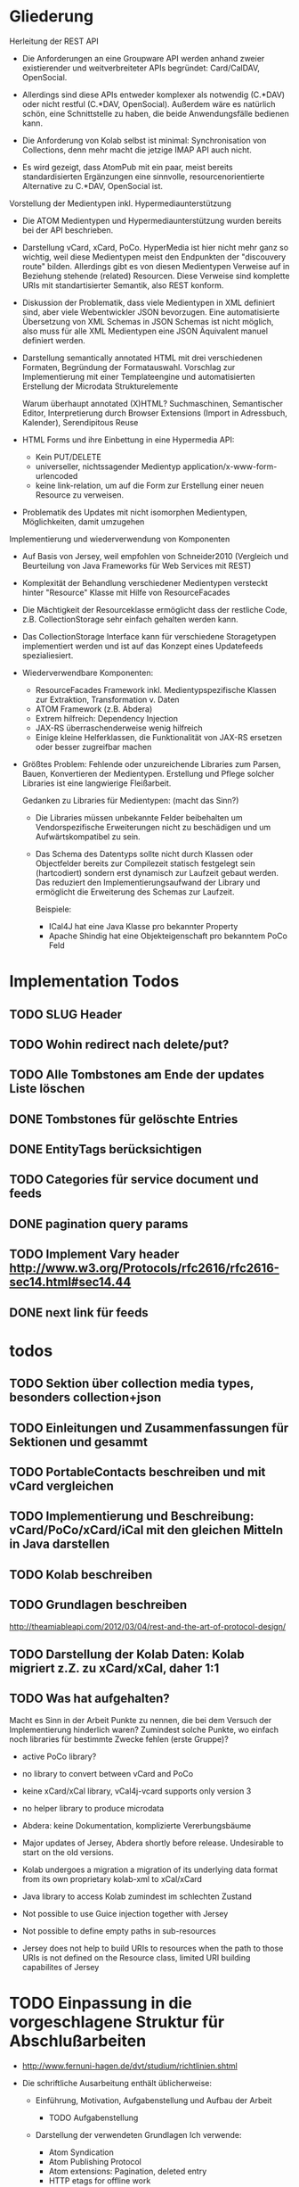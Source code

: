 * Gliederung

Herleitung der REST API

- Die Anforderungen an eine Groupware API werden anhand zweier existierender und
  weitverbreiteter APIs begründet: Card/CalDAV, OpenSocial.

- Allerdings sind diese APIs entweder komplexer als notwendig (C.*DAV) oder
  nicht restful (C.*DAV, OpenSocial). Außerdem wäre es natürlich schön, eine
  Schnittstelle zu haben, die beide Anwendungsfälle bedienen kann.

- Die Anforderung von Kolab selbst ist minimal: Synchronisation von Collections,
  denn mehr macht die jetzige IMAP API auch nicht.

- Es wird gezeigt, dass AtomPub mit ein paar, meist bereits standardisierten
  Ergänzungen eine sinnvolle, resourcenorientierte Alternative zu C.*DAV,
  OpenSocial ist.

Vorstellung der Medientypen inkl. Hypermediaunterstützung

- Die ATOM Medientypen und Hypermediaunterstützung wurden bereits bei der API
  beschrieben.

- Darstellung vCard, xCard, PoCo. HyperMedia ist hier nicht mehr ganz so
  wichtig, weil diese Medientypen meist den Endpunkten der "discouvery route"
  bilden. Allerdings gibt es von diesen Medientypen Verweise auf in Beziehung
  stehende (related) Resourcen. Diese Verweise sind komplette URIs mit
  standartisierter Semantik, also REST konform.

- Diskussion der Problematik, dass viele Medientypen in XML definiert sind, aber
  viele Webentwickler JSON bevorzugen. Eine automatisierte Übersetzung von XML
  Schemas in JSON Schemas ist nicht möglich, also muss für alle XML Medientypen
  eine JSON Äquivalent manuel definiert werden.

- Darstellung semantically annotated HTML mit drei verschiedenen Formaten,
  Begründung der Formatauswahl. Vorschlag zur Implementierung mit einer
  Templateengine und automatisierten Erstellung der Microdata Strukturelemente

  Warum überhaupt annotated (X)HTML? Suchmaschinen, Semantischer Editor,
  Interpretierung durch Browser Extensions (Import in Adressbuch, Kalender),
  Serendipitous Reuse

- HTML Forms und ihre Einbettung in eine Hypermedia API:
  - Kein PUT/DELETE
  - universeller, nichtssagender Medientyp application/x-www-form-urlencoded
  - keine link-relation, um auf die Form zur Erstellung einer neuen Resource zu
    verweisen.

- Problematik des Updates mit nicht isomorphen Medientypen, Möglichkeiten, damit
  umzugehen

Implementierung und wiederverwendung von Komponenten

- Auf Basis von Jersey, weil empfohlen von Schneider2010 (Vergleich und
  Beurteilung von Java Frameworks für Web Services mit REST)

- Komplexität der Behandlung verschiedener Medientypen versteckt hinter
  "Resource" Klasse mit Hilfe von ResourceFacades

- Die Mächtigkeit der Resourceklasse ermöglicht dass der restliche Code,
  z.B. CollectionStorage sehr einfach gehalten werden kann.

- Das CollectionStorage Interface kann für verschiedene Storagetypen
  implementiert werden und ist auf das Konzept eines Updatefeeds spezialiesiert.

- Wiederverwendbare Komponenten:
  - ResourceFacades Framework inkl. Medientypspezifische Klassen zur Extraktion,
    Transformation v. Daten
  - ATOM Framework (z.B. Abdera)
  - Extrem hilfreich: Dependency Injection
  - JAX-RS überraschenderweise wenig hilfreich
  - Einige kleine Helferklassen, die Funktionalität von JAX-RS ersetzen oder
    besser zugreifbar machen

- Größtes Problem: Fehlende oder unzureichende Libraries zum Parsen, Bauen,
  Konvertieren der Medientypen. Erstellung und Pflege solcher Libraries ist eine
  langwierige Fleißarbeit.

  Gedanken zu Libraries für Medientypen: (macht das Sinn?)

  - Die Libraries müssen unbekannte Felder beibehalten um Vendorspezifische
    Erweiterungen nicht zu beschädigen und um Aufwärtskompatibel zu sein.

  - Das Schema des Datentyps sollte nicht durch Klassen oder Objectfelder
    bereits zur Compilezeit statisch festgelegt sein (hartcodiert) sondern erst
    dynamisch zur Laufzeit gebaut werden. Das reduziert den
    Implementierungsaufwand der Library und ermöglicht die Erweiterung des
    Schemas zur Laufzeit.
  
    Beispiele: 
    - ICal4J hat eine Java Klasse pro bekannter Property
    - Apache Shindig hat eine Objekteigenschaft pro bekanntem PoCo Feld


* Implementation Todos
** TODO SLUG Header
** TODO Wohin redirect nach delete/put?
** TODO Alle Tombstones am Ende der updates Liste löschen
** DONE Tombstones für gelöschte Entries
** DONE EntityTags berücksichtigen
** TODO Categories für service document und feeds
** DONE pagination query params
** TODO Implement Vary header http://www.w3.org/Protocols/rfc2616/rfc2616-sec14.html#sec14.44
** DONE next link für feeds

* todos 
** TODO Sektion über collection media types, besonders collection+json
** TODO Einleitungen und Zusammenfassungen für Sektionen und gesammt
** TODO PortableContacts beschreiben und mit vCard vergleichen
** TODO Implementierung und Beschreibung: vCard/PoCo/xCard/iCal mit den gleichen Mitteln in Java darstellen
** TODO Kolab beschreiben
** TODO Grundlagen beschreiben
  http://theamiableapi.com/2012/03/04/rest-and-the-art-of-protocol-design/
** TODO Darstellung der Kolab Daten: Kolab migriert z.Z. zu xCard/xCal, daher 1:1
** TODO Was hat aufgehalten?
 Macht es Sinn in der Arbeit Punkte zu nennen, die bei dem Versuch der
 Implementierung hinderlich waren? Zumindest solche Punkte, wo einfach noch
 libraries für bestimmte Zwecke fehlen (erste Gruppe)?

 - active PoCo library?
 - no library to convert between vCard and PoCo
 - keine xCard/xCal library, vCal4j-vcard supports only version 3
 - no helper library to produce microdata
 - Abdera: keine Dokumentation, komplizierte Vererbungsbäume

 - Major updates of Jersey, Abdera shortly before release. Undesirable to start on the old versions.
 - Kolab undergoes a migration a migration of its underlying data format from its own proprietary kolab-xml to xCal/xCard
 - Java library to access Kolab zumindest im schlechten Zustand
 - Not possible to use Guice injection together with Jersey
 - Not possible to define empty paths in sub-resources
 - Jersey does not help to build URIs to resources when the path to those URIs
   is not defined on the Resource class, limited URI building capabilites of
   Jersey

* TODO Einpassung in die vorgeschlagene Struktur für Abschlußarbeiten

 - http://www.fernuni-hagen.de/dvt/studium/richtlinien.shtml

 - Die schriftliche Ausarbeitung enthält üblicherweise:

   - Einführung, Motivation, Aufgabenstellung und Aufbau der Arbeit
     - TODO Aufgabenstellung

   - Darstellung der verwendeten Grundlagen
     Ich verwende: 
     - Atom Syndication
     - Atom Publishing Protocol
     - Atom extensions: Pagination, deleted entry
     - HTTP etags for offline work
     - HTTP Delta encoding with Feed
     - OpenSearch: plain text, time range
     - Microdata
     - vCard, iCal, xCard, xCal
     - Portable Contacts
     - evtl. Jersey, Abdera darstellen? 

     Wie detailiert sollen Dinge dargestellt werden, die in der zitierten
     Literatur eigentlich detailiert dargestellt sind? Bis in welche Tiefe
     verwendete Dinge darstellen? HTTP und Java müssen wohl nicht erläutert
     werden.

   - Konzept und Lösungsidee
     - AtomPub verwenden
     - Atom Categories als "marker" zur Typisierung von Collections
     - OpenSearch als Ersatz für CardDav/CalDAV Reports    
     - Verzicht auf komplizierte Reports, da in den meisten Fällen eine volle
       Synchronisation der Collections zumutbar ist
     - Semantische Annotationen in Atom Entry Summaries verwenden statt
       Projektionen wie in CalDAV/CardDAV

   - Erläuterung des Entwurfs oder der Implementierung

   - Zusammenfassung und Ausblick auf mögliche Erweiterungen
     - Es wird gerade überlegt, PoCo zu einem isomorphen JSON Format für vCards
       auszubauen
     - PUT/DELETE/PATCH und etags für HTML forms wäre wünschenswert
     - automatisches generieren von semantischen Annotationen in HTML template
       engines
     - Verbreitung und Effektivität von RFC3229+Feed untersuchen, einen Standard
       schreiben

   - Anhänge (optional)
   - Literaturverzeichnis
   - Index (optional)

Bisher habe ich vor allem eine Zusammenstellung bereits bekannter Dinge und
Erläuterung, wie diese sinnvoll kombiniert werden können.

* Check der Aufgabenstellung

  Die drei Fragen habe ich zwischendurch immer wieder angeschnitten. Soll ich
  sie am Ende noch mal als individuelle Unterabschnitte zusammenfassen?

** welche Komponenten des Entwurfs können für die Unterstützung verschiedener Medientypen gemeinsam genutzt oder wiederverwendet werden?

  Ich habe das Problem, dass ich bisher kaum etwas implementiert habe und daher
  natürlich stark in der Luft hänge, was konkrete Wiederverwendung von
  Komponenten angeht.

 - StorageComponent implementations
 - Datenstruktur für Kontakte unabhängig vom Serialisierungsformat
 - Das ganze REST Framework, z.B. Jersey, weitere Libraries für ATOM, vCard, PoCo?

** Hypermediaunterstützung der verschiedenen Formate

 Hier müsste ich noch mehr schreiben, denke ich:
 - Wie ist die Hypermediaunterstützung realisiert?

   Ein Hypermedia Link besteht mindestens aus dem Schema, dem Linkziel, und der
   Linksemantik. Diese ist in den Medientyp unterschiedlich realisiert.

   - in PoCo sagt einfach die Spec, wenn ein Textfeld ein Link sein soll
   - Die instant messenger links haben das Schema im "type" feld angegeben (AOL,
     MSN, Yahoo, XMPP, ...)
   - In HTML is auf Basis des Elements definiert, ob es einen Link
     representiert: a, link, object, img, video. Das rel attribut beschreibt die
     Semantik.
   - In vCard/iCal ist die Semantik durch das Property definiert, in dem der
     Link vorkommt: SOURCE, FBURL, PHOTO, GEO, SOUND
   - Es gibt aber in vCard auch ein RELATED property zu weiteren vCards, dass
     wiederum genauer semantisch bestimmt werden kann mit einer IANA Typregistry

 Macht es Sinn, eine Auflistung aller Linkfelder zu machen wie hier?

 - PoCo: values with URI strings in fields urls
   - emails (without mailto:)
   - ims (with the messenger protocol not specified by a scheme but in a
     separate type field)
   - photos
 - somo PoCo fields have values reflecting the relationship between the
   requesting, authenticated client and the contact represented by the PoCo
   representation: relationships, connected
 - vCard
   - SOURCE of directory information contained in the content type
   - FBURL: free-busy information
   - CALADRURI: calendar user address [RFC5545] to which a scheduling request
      [RFC5546] should be sent
   - CALURI: calendar associated with the object represented by the vCard,
     should point to iCal object. BUT: Could return Atom collection by conneg?
   - MEMBER: vCards can represent groups, MEMBER property links to members
   - RELATED: typed links to entities related to this vCard
   - links for PHOTO/IMPP(instant messaging)/GEO(uri format rfc5870)/LOGO/SOUND
   - URL: web sites related to this vCard
 - iCal
   - links to event participants
   - ... noch mehr TODO
 - Several extensions exists for iCal/vCard which may define additional links
 - Atom Service Document: links to collection, category documents, OpenSearch definitions
 - Atom feeds
   - Pagination links
   - links to full media entry representations
 - HTML
   - the semantik of links in PoCo/vCard/iCal is defined by the field (property) where they appear.

** Wie viel muss ein Client vorher wissen?

 - Standard
   - Der Client muss die Medientypen verstehen, inkl. OpenSearch, PoCo
   - Der Client muss die zur semantischen Annotation verwendeten Schemata kennen 
   - Noch kein Standard, aber bald: Atom deleted entry
   - Der Client muss alle weiteren genutzten IETF bzw. W3C standards implementieren
 - Keine Standards
   - Der Client muss eine link relation auf eine HTML Form zum Anlegen neuer Resourcen kennen
   - Der Client muss die zur typisierung von Collections verwendeten Atom Categories verstehen

* Persistency for Groupware Data
Relational Databases vs. NoSQL databases vs. plain files

Relational databases are not practical for contacts, events or todos. Common patterns in systems that use relational DBs for that purpose:
\begin{itemize}
\item artificial limits of entries, e.g. only 3 email addresses per contact, because there are only three columns email1, email2 and email3.
\item Fields for custom data like custom1 to customX
\item EAV pattern: tables like: id, foreign\_id, type, value
\end{itemize}
\section{Synchronizing a large collection}

* Synchronization

Portable Contacts has a filter ``updatedSince''.

How is synchronization done in CardDAV?

* Media Types

\begin{table}
  \begin{tabular}{l c c c c c}
    type of data & XML  & JSON                      & semantic          & microformat & comment \\
    Calendar     & xCal & Google calendar API       & \url{http://www.w3.org/TR/rdfcal} & hCalendar & other: iCalendar  \\
    Contact      & xCard & portable contacts, jCard & friend of a friend & hCard & other: vCard \\
    Resume       & HR XML &                          & Description of a Career & hResume & \\    
  \end{tabular}
  \caption{data in different formats}
  \label{tab:data-formats}
\end{table}


% Open-Xchange provides an (unrestful) HTTP/JSON API which is used by its
% javascript
% frontend.\footnote{\citeurl{http://oxpedia.org/index.php?title=HTTP_API}{2011-19-12}}
% The comprehensive documentation does not indicate whether the data structures
% for tasks, appointments, reminders and contacts were inspired by any
% standards. In any case the API documentation is a good example of the need for
% standard mime types in JSON format. The use case for this API also shows
% similarities to the use of OpenSocial for intranet frontends.
\subsection{Media Type conversion}

Is conneg (content negotiation) useful?
No: Norman Walsh, 2003, it can lead to hard to debug bugs\citeurl{http://norman.walsh.name/2003/07/02/conneg}{2011-1-9},
    Joe Gregorio, 2003,I can't communicate the mime type to request to a third service if I can only give an URI\citeurl{http://bitworking.org/news/WebServicesAndContentNegotiation}{2011-1-9}
Yes: Jerome Louvel, 2006, I could additionally provide URIs that override the accept headers with query parameters like ?format=json.\citeurl{http://blog.noelios.com/2006/11/15/reconsidering-content-negotiation/}{2011-1-9}
    
\begin{quote}
  No single data representation is ideal for every client. This protocol defines representations for each resource in three widely supported formats, JSON [RFC4627], XML, and Atom [RFC4287] / AtomPub [RFC5023], using a set of generic mapping rules. The mapping rules allow a server to write to a single interface rather than implementing the protocol three times.
\end{quote}\cite[Core API Server]{OSSpec2.0.1}

% microformats to json converter \url{http://microformatique.com/optimus/}

In 2007, a project called microjson wanted to standardize json representations of microformat data structures.\footnote{\citeurl{http://notizblog.org/2007/09/16/microjson-microformats-in-json/}{2011-12-19}} 

The project identified the need for a json schema:\footnote{\citeurl{http://web.archive.org/web/20080524003749/http://microjson.org/wiki/Schemas}{2022-12-19}}
\begin{quote}
  If there are standard microJSON formats for transfer of certain datasets, there will be a need to validate that data to ensure that it is infact valid format. To validate a format you need something that details the structure, data content types and required data. Sounds like we'll be needing a schema for each microJSON format. 
\end{quote}


jCard example from microjson.org\footnote{\citeurl{http://web.archive.org/web/20080517003233/http://microjson.org/wiki/JCard}{2011-12-19}}
\begin{lstlisting}
{
"vcard":{
  "name":{
    "given":"John",
    "additional":"Paul",
    "family":"Smith"
  },
  "org":"Company Corp",
  "email":"john@companycorp.com",
  "address":{
    "street":"50 Main Street",
    "locality":"Cityville",
    "region":"Stateshire",
    "postalCode":"1234abc",
    "country":"Someplace"
  },
  "tel":"111-222-333",
  "aim":"johnsmith",
  "yim":"smithjohn"
}
\end{lstlisting}

\subsection{Example: vCard}

\begin{lstlisting}
   <?xml version="1.0" encoding="UTF-8"?>
   <vcards xmlns="urn:ietf:params:xml:ns:vcard-4.0">
     <vcard>
       <fn><text>Simon Perreault</text></fn>
       <n>
         <surname>Perreault</surname>
         <given>Simon</given>
         <additional/>
         <prefix/>
         <suffix>ing. jr</suffix>
         <suffix>M.Sc.</suffix>
       </n>
       <bday><date>--0203</date></bday>
       <anniversary>
         <date-time>20090808T1430-0500</date-time>
       </anniversary>
       <gender><sex>M</sex></gender>
       <lang>
         <parameters><pref><integer>1</integer></pref></parameters>
         <language-tag>fr</language-tag>
       </lang>
       <lang>
         <parameters><pref><integer>2</integer></pref></parameters>
         <language-tag>en</language-tag>
       </lang>
       <org>
         <parameters><type><text>work</text></type></parameters>
         <text>Viagenie</text>
       </org>
       <adr>
         <parameters>
           <type><text>work</text></type>
           <label><text>Simon Perreault
   2875 boul. Laurier, suite D2-630
   Quebec, QC, Canada
   G1V 2M2</text></label>
         </parameters>
         <pobox/>
         <ext/>
         <street>2875 boul. Laurier, suite D2-630</street>
         <locality>Quebec</locality>
         <region>QC</region>
         <code>G1V 2M2</code>
         <country>Canada</country>
       </adr>
       <tel>
         <parameters>
           <type>
             <text>work</text>
             <text>voice</text>
           </type>
         </parameters>
         <uri>tel:+1-418-656-9254;ext=102</uri>
       </tel>
       <tel>
         <parameters>
           <type>
             <text>work</text>
             <text>text</text>
             <text>voice</text>
             <text>cell</text>
             <text>video</text>
           </type>
         </parameters>
         <uri>tel:+1-418-262-6501</uri>
       </tel>
       <email>
         <parameters><type><text>work</text></type></parameters>
         <text>simon.perreault@viagenie.ca</text>
       </email>
       <geo>
         <parameters><type><text>work</text></type></parameters>
         <uri>geo:46.766336,-71.28955</uri>
       </geo>
       <key>
         <parameters><type><text>work</text></type></parameters>
         <uri>http://www.viagenie.ca/simon.perreault/simon.asc</uri>
       </key>
       <tz><text>America/Montreal</text></tz>
       <url>
         <parameters><type><text>home</text></type></parameters>
         <uri>http://nomis80.org</uri>
       </url>
     </vcard>
   </vcards>
\end{lstlisting}

\begin{lstlisting}
   <?xml version="1.0" encoding="UTF-8"?>
   <vcards xmlns="urn:ietf:params:xml:ns:vcard-4.0">
     <vcard>
       <fn><text>Simon Perreault</text></fn>
       <n>
         <surname>Perreault</surname>
         <given>Simon</given>
         <suffix>ing. jr</suffix>
         <suffix>M.Sc.</suffix>
       </n>
       <bday day="02" month="03" />
       <anniversary format="date-time">20090808T1430-0500</anniversary>
       <gender>M</gender>
       <lang pref="1">fr</lang>
       <lang pref="2">en</lang>
       <org type="work">Viagenie</org>
       <adr type="work">
         <label>Simon Perreault
   2875 boul. Laurier, suite D2-630
   Quebec, QC, Canada
   G1V 2M2</label>
         <street>2875 boul. Laurier, suite D2-630</street>
         <locality>Quebec</locality>
         <region>QC</region>
         <code>G1V 2M2</code>
         <country>Canada</country>
       </adr>
       <tel>
         <type>work</type>
         <type>voice</type>
         <uri>tel:+1-418-656-9254;ext=102</uri>
       </tel>
       <tel>
         <type>work</type>
         <type>text</type>
         <type>voice</type>
         <type>cell</type>
         <type>video</type>
         <uri>tel:+1-418-262-6501</uri>
       </tel>
       <email type="work">simon.perreault@viagenie.ca</email>
       <geo type="work">
         <uri>geo:46.766336,-71.28955</uri>
       </geo>
       <key type="work">
         <uri>http://www.viagenie.ca/simon.perreault/simon.asc</uri>
       </key>
       <tz>America/Montreal</tz>
       <url type="home">
         <uri>http://nomis80.org</uri>
       </url>
     </vcard>
   </vcards>
\end{lstlisting}

** HFactor
Mike Amundsen defines a method to asses media types that he calls
``HFactor''.\footnote{\citeurl{http://amundsen.com/hypermedia/}{2011-12-21}} The
HFactor distinguishes different types of support for links and indicates which
of those are provided by a reviewed media type.

Amundsen did reviews of a couple of media types. Unfortunately these do not
include \texttt{vcard+xml} or \texttt{calendar+xml}. I'll try to identify the
HFactors of both here.

The different types of link support have two letter acronyms and fall in two
categories: Link support values, with the first letter ``L'' and Control data
support, first letter ``C''.

\begin{itemize}
\item Link Support for
  \begin{itemize}
  \item \texttt{LE} embedded links (HTTP GET)
  \item \texttt{LO} out-bound navigational links (HTTP GET)
  \item \texttt{LT} templated queries (HTTP GET)
  \item \texttt{LN} non-idempotent updates (HTTP POST)
  \item \texttt{LI} idempotent updates (HTTP PUT, DELETE) 
  \end{itemize}
\item Control Data Support to
  \begin{itemize}
  \item \texttt{CR} modify control data for read requests (e.g. \texttt{HTTP Accept-*} headers)
  \item \texttt{CU} modify control data for update requests (e. g. \texttt{Content-*} headers)
  \item \texttt{CM} indicate the interface method for requests (e.g. HTTP GET,POST,PUT,DELETE methods)
  \item \texttt{CL} add semantic meaning to link elements using link relations (e.g. HTML rel attribute)
  \end{itemize}
\end{itemize}

** Data Models of Media Types

TODO:
\begin{itemize}
\item Ein generelles Daten Modell wäre hilfreich, um alle Medien Typen darauf zu projezieren und mit einer solchen Projektion dann innerhalb der Applikation zu arbeiten (TODO Schreier: warum muss dass Datenmodell total allgemeingültig sein, reicht es nicht vielleicht auch für eine Domäne?)
\item Ein allgemeines Datenmodell könnte auch eine Hilfe sein als Zwischenschritt für Conversions zwischen Medientypen
\item Es gibt kein allgemeines, sinnvolles Datenmodell für alle Medientypen
\item Trotzdem können bestimmte hilfreiche Generalisierungen vorgenommen werden
  \begin{itemize}
  \item Die meisten Resourcen haben bestimmte generische Metadaten die entweder im Medientyp kodiert werden können oder mit dem Medientyp zusammen persistiert werden müssen
  \item Diese Metadaten finden sich auch in atom:entry wieder und sind: Autor, Updated, Titel, Summary, etag, id, name, links
  \item Transitional Links vs Structural Links: \url{http://java.net/projects/jax-rs-spec/pages/Hypermedia}
  \item Different categories of data: CSV, binary/plain text, large binary (video), tree (XML/JSON) (Referenz?)
  \end{itemize}
\end{itemize}

* Hypermedia in RESTful applications

% Hat Kolab Hypermedia links in Kontakten, wie soll es sein mit xCard?

% http://restpatterns.org/Articles/The_Hypermedia_Scale

% http://linkednotbound.net/2010/12/01/web-linking/
% it is not sufficient for
% data to simply contain URIs for it to be “linked”. There must be a
% specification of the format that identifies those URIs as links, and either
% defines the link semantics or how they can be determined. The link might be
% part of a generic link construct like the Atom and HTML <link> elements,
% referencing a relation from the link relation registry that provides the link
% semantics. Alternatively, the link semantics might be defined in the data
% format, as was the case in the “next” property from our example.

% REST has four architectural constraints:
% separation of resource from representation,
% manipulation of resources by representations,
% self-descriptive messages, and
% hypermedia as the engine of application state.

% http://amundsen.com/hypermedia/hfactor/

% Hypermedia as the engine of application state
% http://www.infoq.com/articles/mark-baker-hypermedia

\begin{quotation}
  The model application is therefore an engine that moves from one state to the next by examining and choosing from among the alternative state transitions in the current set of representations.
\end{quotation}\cite[sec. 5.3, p.103]{Fielding2000}

** Hypermedia in OpenSocial

Webfinger, e.g. get a profile picture from an email address

Danger: One can trigger na http request by sending an email.

* Selection of components

Apache Shindig for Open Social, includes client tests

http://code.google.com/p/kolab-android/

https://evolvis.org/projects/kolab-ws/

http://packages.ubuntu.com/source/maverick/dovecot-metadata-plugin
https://launchpad.net/ubuntu/+source/dovecot-metadata-plugin/8-0ubuntu1

% Apache Felix, Jackrabbit, RESTeasy http://blog.tfd.co.uk/2011/11/25/minimalist/
% Scala Dispatch HTTP requests http://dispatch.databinder.net/Dispatch.html
% Scala JSON serialization https://github.com/debasishg/sjson
% ATOM http://abdera.apache.org/ http://www.ibm.com/developerworks/xml/library/x-atompp3/ http://www.ibm.com/developerworks/xml/library/x-tipatom4/index.html

% JSON: http://jackson.codehaus.org/ http://code.google.com/p/google-gson/
% http://microformats.org/wiki/org.microformats.hCard

% Universal ATOM client/server? http://code.google.com/p/dase/ (PHP/MySQL, Python client)
% https://github.com/arktekk/atom-client

% http://code.google.com/p/atombeat/ atombeat eXistDB, atompub, java, Uni Oxford, mostly written in XQuery, Spring based security
% http://atomserver.codehaus.org Adds non standard and not restful extensions (e.g. feed aggregation with special URLs) inspired by GData, expects a relational database
% more http://code.google.com/p/atomojo java atompub feed server on existDB 
% http://atomhopper.org 
% existDb has an own atompub impl http://exist-db.org/atompub.html


** REST framework

https://github.com/spray/spray/wiki REST Framework Scala, Akka
https://github.com/teamon/play-navigator better router for play framework

Jersey recommended by \cite{Kaiser2011} above Restfulie and RESTeasy because of maturity and flexibility.

% http://www.torsten-horn.de/techdocs/jee-rest.htm RESTful Web Services mit JAX-RS und Jersey

Jersey has a atompub-contact client/server example app.

Why not Jersey in the end?
\begin{itemize}
\item JAX-RS assumes, that Paths are defined on the classes that represent the resources.
  \begin{itemize}
  \item This couples the ``location'' of a resource to its implementation.
  \item This leads to copied code. Given an URL pattern like
    \verb:/{AUTHORITY}/{COLLECTION}/{ENTRY}:. In this case the resource classes
    for authority, collection and entry would each need to parse the authority
    section of the path.
  \item If paths are not defined on resource classes, it is not possible to make use of JAX-RS' capabilities of declarative hyperlink building (@REF annotation).
  \end{itemize}
\item The dispatch to a request handler method has in our case three orthogonal
  parameters: HTTP verb, Media type, path. It would be preferable to handle
  these parameters independent of each other. The only way to handle at least
  the path dispatch separately is with the help of sub resources. This still
  leaves HTTP verb and Media type to be handled together.

  The sub resource mechanism additionally suffers from the shortcoming that it does not allow to specify an empty path.\footnote{\citeurl{http://java.net/jira/browse/JERSEY-536}{2012-01-21}} This makes it impossible to return a sub resource and annotate a method that should handle the case that no additional path elements remain to be matched.

\item Debugging is hard. It's not trivial to find out, why Jersey did not select a request handler or provider as the developer intended.
\item Jersey's parameter injection can not be used together with a dependency injection framework like Guice or Spring.
\end{itemize}

Comments on Restlet:
\begin{itemize}
\item A couple of core classes of Restlet extend a class called Restlet whose
  purpose is only vaguely defined but the type inheritance does not correspond
  to an ``is-a'' relationship. This might indicate a questionable architecture
  of the framework.
\item Classes in Restlet are generally mutable. The Javadocs of several classes,
  e.g. org.restlet.Restlet and subclasses even come with a warning note but do
  not expose any information about the thread-safety of their methods:
  \begin{quote}
    Concurrency note: instances of this class or its subclasses can be invoked by several threads at the same time and therefore must be thread-safe. You should be especially careful when storing state in member variables. 
  \end{quote}
\item 
\end{itemize}

\subsection{VCard}

% http://sourceforge.net/projects/vcard4j is dead since 5
% years. http://sourceforge.net/projects/mime-dir-j forked and updated and is
% now also abandoned.
% http://sourceforge.net/projects/jpim/ dead since 2 years.
% active:
% http://code.google.com/p/android-vcard 
% http://sourceforge.net/projects/cardme/
% http://wiki.modularity.net.au/ical4j/index.php?title=VCard (easily extendable to XML, JSON)


ical4j 
best documented
best code
is used by 
most active
also supports icalendar
is immutable!!!

\section{Testing}
How to test the ReST/CardDAV interface?

% http://code.google.com/p/rest-client/
% http://bitworking.org/projects/apptestclient GUI based Atom Publishing Protocol Client
% 

% Jersey creates WADL documents for OPTION requests. http://wadl.java.net/ seems to provide clients

Portable Contacts test client at plaxo \url{http://www.plaxo.com/pdata/testClient}

\url{http://code.google.com/p/rest-assured/} \url{http://restfuse.com/}

* Standards
** Contacts / Persons

% http://schema.org/Person

% http://www.ibiblio.org/hhalpin/homepage/notes/vcardtable.html
\begin{description}[\breaklabel\setleftmargin{1ex}]

  \item[RFC 6450 vCard Format Specification]
    This document defines the vCard data format for representing and exchanging
    a variety of information about individuals and other entities (e.g.,
    formatted and structured name and delivery addresses, email address,
    multiple telephone numbers, photograph, logo, audio clips, etc.). This is
    the new version and obsoletes RFCs 2425, 2426, and 4770, and updates RFC
    2739.

  \item[RFC 6351 xCard: vCard XML Representation]
    This document defines the XML schema of the vCard data format. 

  % http://portablecontacts.net/draft-spec.html
  % http://docs.opensocial.org/display/OSD/Specs
  % http://docs.opensocial.org/display/OSD/Enterprise+OpenSocial+Extensions link to calendar!
  % Mozilla erwägt PoCo http://groups.google.com/group/mozilla.dev.webapi/browse_thread/thread/3bd36f73336ce783?pli=1
  % https://code.google.com/apis/contacts/docs/poco/1.0/developers_guide.html
  \item[Portable Contacts, OpenSocial] 
    Portable Contacts defines contact data structures and a ReST API. It has
    been integrated in the OpenSocial standard.

  % http://www.nuxeo.com/en/resource-center/Videos/Nuxeo-World-2011/Leveraging-Open-Social-within-the-Nuxeo-Platform
  % http://wiki.magnolia-cms.com/display/WIKI/Magnolia+OpenSocial+Container
  % http://www.zdnet.com/blog/hinchcliffe/opensocial-20-will-key-new-additions-make-it-a-prime-time-player-in-social-apps/1603
  % http://www.cmswire.com/cms/social-business/open-standards-the-future-of-opensocial-20-013335.php
  % http://docs.opensocial.org/display/OSD/List+of+OpenSocial+Containers
  % http://www.informationweek.com/thebrainyard/news/industry_analysis/232200026
  % http://www.atlassian.com/opensocial/

  \item[Nepomuk Semantic Desktop Contact Ontology]

  % http://xmlns.com/foaf/spec/
  \item[Friend of a friend (FOAF)] 
    FOAF is a 

  % http://microformats.org/wiki/hcard
  \item[hCard]

  % http://microformats.org/wiki/jcard
  \item[jCard]

\end{description}

** Calendaring
%\subparagraph{IETF (RFC)}
\begin{description}[\breaklabel\setleftmargin{1ex}]

  \item[RFC 5545 Internet Calendaring and Scheduling Core Object Specification]

    iCalendar is the core data schema for calendaring information. This is the
    new version and obsoletes RFC2445

  \item[RFC 6321 xCal: The XML format for iCalendar]

    This specification defines a format for representing iCalendar data in
    XML. More specifically, is to define an XML format that allows iCalendar
    data to be converted to XML, and then back to iCalendar, without losing any
    semantic meaning in the data. Anyone creating XML calendar data according to
    this specification will know that their data can be converted to a valid
    iCalendar representation as well.

  \item[CalWS RESTful Web Services Protocol for Calendaring]

    This document, developed by the XML Technical Committee, specifies a RESTful
    web services Protocol for calendaring operations. This protocol has been
    contributed to OASIS WS-CALENDAR as a component of the WS-CALENDAR
    Specification under development by OASIS.

  % https://code.google.com/apis/calendar/v3
  \item[Google Calendar API V3]

    While not being a standard, the Google Calendar API is RESTful and will
    surely be implemented by many client applications. It's remarkable that the
    API supports partial GETs returning only specified fields and the HTTP PATCH
    verb to update only specified fields.

  % http://open-services.net/specifications/
  \item[Open Services for Lifecycle Collaboration (OSLC)]

    uses FOAF person \url{http://open-services.net/bin/view/Main/OSLCCoreSpecAppendixA?sortcol=table;up=#foaf_Person_Resource}

    provides change management, some overlapping to iCal TODOs \url{http://open-services.net/bin/view/Main/CmSpecificationV2}

    reference implementation: \url{http://eclipse.org/lyo}

\end{description}

** Scheduling

\begin{description}[\breaklabel\setleftmargin{1ex}]
  \item[RFC 5546 iCalendar Transport-Independent Interoperability Protocol (iTIP)] 

    Scheduling Events, BusyTime, To-dos and Journal Entries; Specifies
    the mechanisms for calendaring event interchange between calendar
    servers. This is the new version and obsoletes RFC2446

  \item[RFC 6047 iCalendar Message-Based Interoperability Protocol (iMIP)]

    Specifies how to exchange calendaring data via e-mail. This is the new
    version and obsoletes RFC2447.

\end{description}

** Relations and Links
% http://code.google.com/apis/socialgraph/
\begin{description}[\breaklabel\setleftmargin{1ex}]

  % http://gmpg.org/xfn/
  \item[Xhtml Friends Network (XFN)] 

    One of the relations returned by Google's webfinger.

  % https://datatracker.ietf.org/doc/draft-jones-appsawg-webfinger/
  \item[Webfinger]
    Webfinger in Firefox Contacts Add-On \url{http://mozillalabs.com/blog/2010/03/contacts-in-the-browser-0-2-released/}

  \item[RFC 6415 Web Host Metadata]

  % http://docs.oasis-open.org/xri/xrd/v1.0/xrd-1.0.html
  % http://en.wikipedia.org/wiki/XRDS
  % http://code.google.com/p/webfinger/wiki/CommonLinkRelations
  % http://hueniverse.com/category/discovery/
  \item[Extensible Resource Descriptor (XRD)] 

\end{description}

** out of scope
\begin{description}[\breaklabel\setleftmargin{1ex}]

  % LDIF for person info

  % http://www.hr-xml.org
  % http://de.wikipedia.org/wiki/HR-XML  
  \item[HR XML]

    The HR-XML Consortium is the only independent, non-profit, volunteer-led
    organization dedicated to the development and promotion of a standard suite
    of XML specifications to enable e-business and the automation of human
    resources-related data exchanges.

  % http://www.openmobilealliance.org/Technical/release_program/cab_v1_0.aspx
  \item[OMA Converged Address Book V1.0]

    Standard by the Open Mobile Alliance defining data structures and
    synchronization of contact data. It references vCard.
  
  % http://en.wikipedia.org/wiki/Open_Collaboration_Services
  \item[Open Collaboration Services]

    Also contains data structures for persons and events but does not reuse any
    known standard. See this thread:
    \url{http://lists.freedesktop.org/archives/ocs/2011-December/000136.html}

  % http://www.w3.org/TR/contacts-api
  \item[W3C Contacts API]

    A standard on how address books cold be accessed on devices or from
    JavaScript inside a Web Browser. The standard references vCard, OMA
    Converged Address Book and Portable Contacts.

  % http://www.w3.org/TR/vcard-rdf/
  \item[W3C vCard ontology]

  % http://www.w3.org/2000/10/swap/pim/contact
  \item[W3C PIM ontology]

\end{description}

* People, Groups and Organizations
% http://lists.w3.org/Archives/Public/public-device-apis/ - Contacts API
% 
% https://www.ietf.org/mailman/listinfo/calsify
% https://www.ietf.org/mailman/listinfo/ischedule - only 8 mails since 2009
% https://www.ietf.org/mailman/listinfo/httpmail only 3 mails since 2009
% https://www.ietf.org/mailman/listinfo/vcarddav
% https://www.ietf.org/mailman/listinfo/caldav
% https://www.ietf.org/mailman/listinfo/imap5

%http://groups.google.com/group/portablecontacts

%http://tech.groups.yahoo.com/group/rest-discuss

\paragraph{People}
\begin{description}[\breaklabel\setleftmargin{1ex}]

  \item[Eran Hammer-Lahav]
      \url{http://hueniverse.com}
      Yahoo!, OAuth

  \item[Eliot Lear <lear@cisco.com>]
      IETF Calsify WG chair

  \item[James Snell]
    \url{http://chmod777self.blogspot.com/}

    Apache Abdera committer, OpenSocial, IBM

  \item[Joseph Smarr]

    former Plaxo now Google
    presentation about portable contacts at vcarddav wg http://tools.ietf.org/agenda/74/slides/vcarddav-2.pdf
    http://josephsmarr.com
    http://anyasq.com/79-im-a-technical-lead-on-the-google+-team

  \item[Julian Reschke <julian.reschke@gmx.de>]
% Julian Reschke, WebDAV Experte, RFC 5995, greenbytes GmbH,Hafenweg 16, 48155 Münster , Germany

  \item[Lisa Dusseault]
      
    Lisa Dusseault is a development manager and standards architect at the Open
    Source Applications Foundation, where she's involved in the Chandler, Cosmo
    and Scooby projects. Previously, Lisa came from Xythos, an Internet startup
    where she was development manager for four years. She has also been an IETF
    contributor on various Internet applications protocols for eight years now,
    and continues to do this kind of work at OSAF. She co-chairs the IETF IMAP
    extensions and CALSIFY (Calendaring and Scheduling Standards Simplification)
    Working Groups. She is also the author of a book on WebDAV and co-author of
    CalDAV, an open and interoperable protocol for calendar access and sharing.

  \item[Mark Nottingham]
%  http://www.mnot.net/personal/

  \item[Mike Amundsen <mamund@yahoo.com>]
    \url{http://amundsen.com}

  \item[Mike Conley]

    \url{http://mikeconley.ca/blog/}
    % Email: mike.d.conley@gmail.com
    % Twitter: http://www.twitter.com/mike_conley
    % IRC: You can usually find me on Freenode as m_conley
    working on a new address book for Thunderbird: \url{https://wiki.mozilla.org/Thunderbird/tb-planning}

  \item[Peter Saint-Andre <stpeter@stpeter.im>]

    IETF Calsify WG area director

% http://notizblog.org/2011/11/17/the-long-term-failure-of-openweb/
\end{description}

* Implementations

% http://wiki.portablecontacts.net/w/page/17776143/Software%20and%20Services%20using%20Portable%20Contacts
% http://docs.opensocial.org/display/OSD/List+of+OpenSocial+Containers

% http://en.wikipedia.org/wiki/List_of_applications_with_iCalendar_support
% http://syncevolution.org/
% http://www.janrain.com/solutions/supported-networks
% http://code.google.com/p/caldav4j/
% http://www.webdav.org/projects/
% http://en.wikipedia.org/wiki/CardDAV
% webdav server http://milton.ettrema.com
% http://jackrabbit.apache.org/jackrabbit-webdav-library.html
% http://davmail.sourceforge.net/ Exchange GateWay using Jackrabbit
% http://en.wikipedia.org/wiki/List_of_applications_with_iCalendar_support
% Open Core: http://en.wikipedia.org/wiki/Open_core
% http://en.wikipedia.org/wiki/Groupware

** Servers
\begin{description}[\breaklabel\setleftmargin{1ex}]

  \item[Bedeworks]
    Java

  % http://en.wikipedia.org/wiki/Cyn.in
  \item[Cyn.in]
    Python, Open Core

  % http://www.davical.org/
  \item[DAViCal] 

    PHP, SQL storage, CalDAV, CardDav

  \item[eGroupWare]

  % http://en.wikipedia.org/wiki/EXo_Platform
  \item[eXo Platform]
    Open Core, Java, AGPL, participates in OpenSocial?

  % http://en.wikipedia.org/wiki/Group-Office
  \item[Group-Office]
    PHP, AGPL

  \item[Horde]

  % obm.org http://en.wikipedia.org/wiki/OBM_Groupware
  \item[OBM Groupware]
    PHP, GPL

  \item[Open-Xchange]
    Java, 
    In 2006 a Debian packaging attempt was canceled because upstream decided not to publish security updates for the open source version anymore.\footnote{\citeurl{http://web.archive.org/web/20100510133805/http://seraphyn.deveth.org/archives/10-Keine-Zukunft-in-der-freien-Version-von-Open-Exchange-auf-Debian.html}{2011-12-19}}

  % http://owncloud.org
  \item[owncloud]

    ownCloud supports syncing of calendar and contacts information via the
    CalDAV and CardDAV protocols.

  % http://en.wikipedia.org/wiki/Scalix
  \item[Scalix]
    Open Core
    Scalix Public License (SPL) based on MPL, requires to show the Scalix Logo

  % http://en.wikipedia.org/wiki/Simple_Groupware
  \item[Simple Groupware]
    PHP, GPL, SQL

  % http://en.wikipedia.org/wiki/SOGo
  \item[SOGo]
    CalDAV and CardDAV, written in Objective-C

  % http://en.wikipedia.org/wiki/Tiki_Wiki_CMS_Groupware
  \item[Tiki Wiki]
    PHP, SQL
    Contacts \url{http://doc.tiki.org/Contacts}, Calendar \url{http://doc.tiki.org/Calendar}
    iCal export
    apparently no CardDAV/CalDAV
    many many features!

  % http://en.wikipedia.org/wiki/Tine_2.0
  \item[Tine 2.0]
    Tine is not eGroupWare

  % http://en.wikipedia.org/wiki/Zarafa_%28software%29
  \item[Zarafa]
     PHP, MySQL
     IIRC it uses an Entity-Attribute-Value pattern to store its data in the relational db.

  % http://en.wikipedia.org/wiki/Zimbra
  \item[Zimbra]
    Open Core, Own license (Zimbra Public License),
    RFP since 2008 open: http://bugs.debian.org/cgi-bin/bugreport.cgi?bug=498316
    
\end{description}

** Clients

\begin{description}[\breaklabel\setleftmargin{1ex}]

  % http://en.wikipedia.org/wiki/Spicebird
  \item[Spicebird]
    built on top of Thunderbird with Calendar

  \item[Thunderbird]

    CardDAV via SoCO connector \url{http://www.sogo.nu/fr/downloads/frontends.html}

  \item[WebiCal]
   % http://code.google.com/p/webical/
     Java, YUI, Web frontend for a CalDAV server, uses iCal4J

  \item[Evolution, Evolution Data Server]
  \item[KDE Kontact, Akonadi]

  \item[more CardDAV] \url{http://wiki.davical.org/w/CardDAV/Clients} \url{http://en.wikipedia.org/wiki/CardDAV#Implementations}
  \item[more CalDAV]  \url{http://wiki.davical.org/w/CalDAV_Clients} \url{http://en.wikipedia.org/wiki/CalDAV#Implementations}

\end{description}


\subsection{Web Services}
% Google Calendar http://code.google.com/apis/calendar/caldav/

* Links

PortableContacts PoCo
http://wiki.portablecontacts.net/w/page/17776141/schema
http://portablecontacts.net/draft-schema.html
http://portablecontacts.net/draft-spec.html

PoCo typisch implementiert mit einer Klasse pro Attribut:
http://code.google.com/p/asmx-poco/source/browse/trunk/core/src/main/java/com/asemantics/poco/Entry.java


Java Halbuilder
https://github.com/talios/halbuilder


Scala XML nodes manipulation
http://stackoverflow.com/questions/4666717/scala-modify-a-nodeseq
http://stackoverflow.com/questions/970675/scala-modifying-nested-elements-in-xml


aloha vie vcard
https://getsatisfaction.com/aloha_editor/topics/use_aloha_vie_to_edit_contacts_vcard?utm_content=topic_link&utm_medium=email&utm_source=reply_notification


\begin{itemize}
\item \url{http://thesocialweb.tv}
\item \url{http://www.vogella.de/articles/REST/article.html} REST with Java (JAX-RS) using Jersey - Tutorial
\item \url{https://addons.mozilla.org/de/firefox/addon/restclient/}
\item \url{http://dataportability.org/} still active?
\item \url{http://tech.groups.yahoo.com/group/rest-discuss/messages/17242?threaded=1&m=e&var=1&tidx=1} REST and Semantic
\item \url{http://stackoverflow.com/questions/2669926/practical-advice-on-using-jersey-and-guice-for-restful-service}
\item \url{http://macstrac.blogspot.com/2009/01/jax-rs-as-one-web-framework-to-rule.html}
\item \href{http://keithp.com/blogs/calypso/}{Calypso — CalDAV/CardDAV/WebDAV for Android and Evolution}
\item \url{http://www.xfront.com/files/articles-1.html}
\item \url{http://buzzword.org.uk/swignition/uf}
\item \url{http://json-schema.org/}
\item \href{http://www.rddl.org/}{Resource Directory Description Language (RDDL)}
\item \url{http://blogs.oracle.com/sandoz/entry/jersey_and_abdera_with_a}  \url{http://weblogs.java.net/blog/mhadley/archive/2008/02/integrating_jer_2.html}
% http://exist.sourceforge.net/
% http://wiki.davical.org/w/CardDAV/Configuration/Well-known_URLs
% https://github.com/karl/monket-google-calendar A simplified UI for Google Calendar.
% Nuxeo switches from Python to Java: http://www.infoq.com/articles/nuxeo_python_to_java http://www.infoq.com/news/nuxeo-zope-java-migration
% JAXB Tutorial http://docs.oracle.com/cd/E17802_01/webservices/webservices/docs/1.6/tutorial/doc/JAXBWorks2.html
% XML Schema http://www.javaworld.com/javaworld/jw-08-2005/jw-0808-xml.html?page=2
% https://github.com/jaliss/securesocial provides OAuth, OAuth2 and OpenID authentication for Play Framework
% Oauth http://code.google.com/intl/de/apis/accounts/docs/OAuth2.html
% Permissions compared. IMAP, WEBDAV, ... http://chandlerproject.org/bin/view/Journal/LisaDusseault20040409
% Blog on calendar interop http://calendarswamp.blogspot.com

\end{itemize}

http://amundsen.com/media-types/phactor/format/

IANA link relations registry \url{http://www.iana.org/assignments/link-relations/link-relations.xml}

** linked data, microformats
 - http://www.w3.org/DesignIssues/LinkedData
 - http://manu.sporny.org/
 - http://dannyayers.com/2012/02/11/RDF-Hypermedia-is-Art
 - 

** ATOM
ATOM landscape overview \url{http://dret.typepad.com/dretblog/atom-landscape.html}
WebDAV vs. ATOM:
\url{http://intertwingly.net/wiki/pie/WebDav}
\url{http://intertwingly.net/wiki/pie/WebDavVsAtom}
google webdav atom
Why didn't ATOM succeed (more)? \citeurl{http://bitworking.org/news/425/atompub-is-a-failure}{2012-01-06}
% http://swordapp.org/

** XML and JSON

\begin{itemize}
\item \url{http://blog.jclark.com/}
\item \url{http://code.google.com/p/jaql/wiki/Builtin_functions#xml}
\item \url{http://www.webmasterworld.com/xml/3603303.htm}
\item \url{http://www.xml.com/pub/a/2006/05/31/converting-between-xml-and-json.html?page=3}
\item \url{http://goessner.net/download/prj/jsonxml/}
\item \url{http://www.w3.org/2011/10/integration-workshop/agenda.html}
\item \url{http://jsonml.org/}
\end{itemize}

** Apache Shindig
RPC vs. REST API for Shindig/OpenSocial: \url{http://groups.google.com/group/opensocial-and-gadgets-spec/browse_thread/thread/a4ddf7cd09f90237/5cfa1658e1c1d698?lnk=gst&q=rest#5cfa1658e1c1d698}, \url{http://groups.google.com/group/opensocial-and-gadgets-spec/browse_thread/thread/d1a5627fb6e686ce/d27d47dee92a87b2} One argument was support for batching. A restful batching proposal didn't get consensus: \url{https://docs.google.com/View?docid=dc43mmng_23fdbpp7hd&pli=1}

Flow of REST requests in Shindig \url{https://sites.google.com/site/opensocialarticles/Home/shindig-rest-java}

Google+ is likely to become OpenSocial enabled: \url{http://groups.google.com/group/opensocial-and-gadgets-spec/browse_thread/thread/1187241df6759a9a}

Shindig issues to implement OpenSocial 2.0 \url{https://docs.google.com/spreadsheet/ccc?key=0AihdZBncP3KzdGN3dVl3MFpIUlk2TXIyR3hfUDhHZUE&hl=en_US#gid=0}

How Shindig supports extensions: \url{https://cwiki.apache.org/confluence/display/SHINDIG/Arbitrary+Extensions+to+Apache+Shindig%27s+Data+Model}

Videos about some 2.0 OS features \url{http://groups.google.com/group/opensocial-and-gadgets-spec/browse_thread/thread/7b911edfb1bb3b4d}

OS and RDF \url{http://groups.google.com/group/opensocial-and-gadgets-spec/browse_thread/thread/20f62d627003509b}

OpenSocial Development Environment (OSDE, Eclipse Plugin)  \url{https://sites.google.com/site/opensocialdevenv}

\url{https://cwiki.apache.org/confluence/display/SHINDIG/Providing+your+own+data+service+implementation}

** Socialsite

Oracle's (former Sun's) extension to Apache Shindig. Blog \url{http://blogs.oracle.com/socialsite}


% Calendaring is not easy as can be seen by the impressive list of failed projects:
% http://www.hula-project.org/ 
% Dreaming in Code - Scott Rosenberg's software epic. about the chandler failure
% http://xmpp.org/extensions/xep-0054.html

% http://en.wikibooks.org/wiki/LaTeX/Glossary

* Stuff
scala rest frameworks

unfiltered
spray
play!
scalatra, http://bowlerframework.org/
Lift
http://www.decodified.com/spray/2011/03/31/introducing-the-spray-framework

http://code.google.com/p/implementing-rest/wiki/Crochet

rest allgemein
http://code.google.com/p/implementing-rest

Alternative zu AtomPub? http://en.wikipedia.org/wiki/Content_Management_Interoperability_Services
http://davmail.sourceforge.net - Gateway Standards to Exchange

http://code.google.com/p/caldav4j/

vCard
=====

http://microformats.org/wiki/vCard4


Restful versioning
http://www.mnot.net/blog/2011/10/25/web_api_versioning_smackdown
http://www.pacificspirit.com/blog/2004/06/14/protocol_extensibility_and_versioning

* Twitter Diskussion on WebDAV
@dret Erik Wilde 
@mamund Mike Amundsen 
@jreschke Julian Reschke 

http://twitter.com/#!/dret/status/109293361860575232
big day for vCard: new RFCs for #vCard (6350, rfc-editor.org/rfc/rfc6350.txt), #xCard (6351, rfc-editor.org/rfc/rfc6351.txt), #CardDAV (6352, rfc-editor.org/rfc/rfc6352.txt)

http://twitter.com/#!/dret/status/109326257736531969
there's #HTTP, there's #WebDAV on top, and now there's #CalDAV and #CardDAV. do we really need a specific protocol for each application?

http://twitter.com/#!/mamund/status/109327254835838977
RT @dret: "there's #HTTP, #WebDAV on top, now #CalDAV & #CardDAV. do we need specific protocol for each app.?" should be hypermedia types.

http://twitter.com/#!/dret/status/109335619385303040
@mamund wrt #WebDAV and #CalDAV: they invent new methods, which are not really something you can easily do by just adding new types. #REST

http://twitter.com/#!/mamund/status/109359241986449408
RT @dret: @mamund #CalDAV: invent[s] new methods..." CALDAV & CARDDAV == GET for props; better solution here: http://j.mp/ohwXzo #REST
http://amundsen.com/examples/fielding-props/

http://twitter.com/#!/mamund/status/109360022559002625
RT @dret: @mamund MKCALENDAR? meh! it's a PUT! now REPORT is a diff story but i still suspect a hypermedia definition could handle it. #REST

http://twitter.com/#!/dret/status/109410268060196864
@mamund @algermissen just to clarify: i don't think application-specific protocols such as #CardDAV and #CalDAV are a good way to go. #REST

http://twitter.com/#!/mamund/status/109418119101030400
RT @dret: @algermissen "i don't think app-specific protocols are good way to go." options: 1)protocol, 2)media-type, 3)URI. i pick 2) #REST

http://twitter.com/#!/dret/status/109451106236628992
@mamund i prefer to think of it as design patterns of solving common problems with (maybe new) media types and existing methods. #REST

http://twitter.com/#!/jreschke/status/109524446720688128
@mamund @dret MKCALENDAR actually is a app-specific MKCOL, not POST.

http://twitter.com/#!/jreschke/status/109523908260134912
@algermissen @dret @mamund @fielding It's cute but it fails to address the #1 reason why WebDAV did it differently....

http://twitter.com/#!/jreschke/status/109524053416615936
@algermissen @dret @mamund @fielding ...which is getting all props, getting a list of props, setting a list of props, etc.




* ResourceFacades

Requirements:

application/x-www-form-urlencoded actually doesn't specify a media type

application/calendar+xml; component="VEVENT"
application/calendar+xml; component="VTODO"

The media type alone is not sufficient to select an appropriate parser.

z.B. Kalender: getStartDate()

Optimierung:
@ResourceInterfaces(Class,Class,Class)

Resource.


Use cases:

- A Project items collection handler needs to check, whether a posted resource
  is a project resource, e.g. a Contact, Event, Todo item or Journal entry.

- An Adressbook collection handler needs to check whether a posted resource
  represents a contact.

- A Calendar collection wants to access the start and end date of a posted
  event.

- A textual representation should be extracted from a resource if possible to be
  submitted to an indexing service.

- It needs to be checked, whether the posted Resource can be transformed in a
  representation acceptable by the persistency component.

- Resources needs to be transformed either to a XML, JSON or relational
  representation for different persistency components.

Outlook:

A resource method could define all interfaces it needs by an annotation and the framework 

